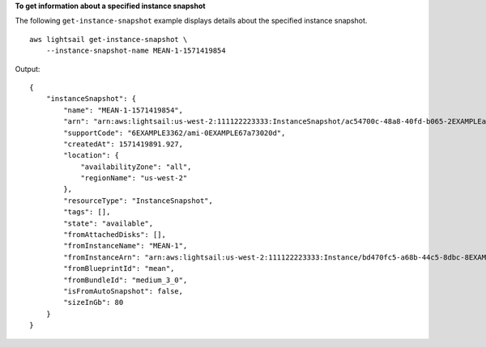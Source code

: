 **To get information about a specified instance snapshot**

The following ``get-instance-snapshot`` example displays details about the specified instance snapshot. ::

    aws lightsail get-instance-snapshot \
        --instance-snapshot-name MEAN-1-1571419854

Output::

    {
        "instanceSnapshot": {
            "name": "MEAN-1-1571419854",
            "arn": "arn:aws:lightsail:us-west-2:111122223333:InstanceSnapshot/ac54700c-48a8-40fd-b065-2EXAMPLEac8f",
            "supportCode": "6EXAMPLE3362/ami-0EXAMPLE67a73020d",
            "createdAt": 1571419891.927,
            "location": {
                "availabilityZone": "all",
                "regionName": "us-west-2"
            },
            "resourceType": "InstanceSnapshot",
            "tags": [],
            "state": "available",
            "fromAttachedDisks": [],
            "fromInstanceName": "MEAN-1",
            "fromInstanceArn": "arn:aws:lightsail:us-west-2:111122223333:Instance/bd470fc5-a68b-44c5-8dbc-8EXAMPLEbada",
            "fromBlueprintId": "mean",
            "fromBundleId": "medium_3_0",
            "isFromAutoSnapshot": false,
            "sizeInGb": 80
        }
    }